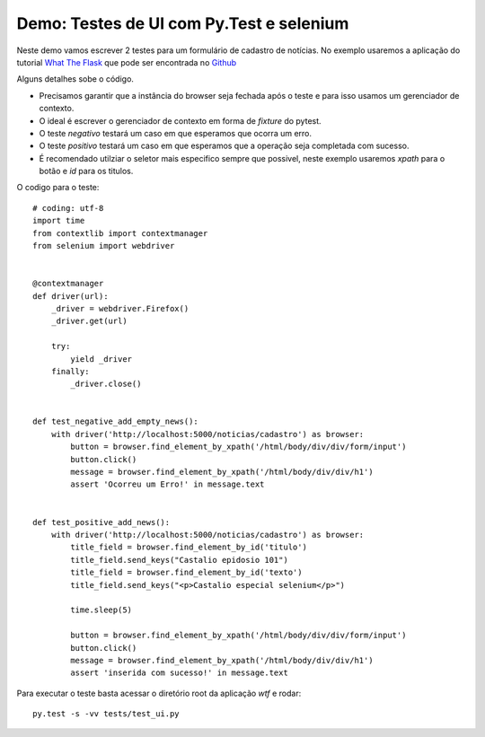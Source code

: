 
Demo: Testes de UI com Py.Test e selenium
------------------------------------------

Neste demo vamos escrever 2 testes para um formulário de cadastro de
notícias. No exemplo usaremos a aplicação do tutorial `What The Flask 
<http://bit.ly/whattheflask>`_ que  pode ser encontrada no  `Github  
<http://github.com/rochacbruno/wtf>`_ 

Alguns detalhes sobe o código.

- Precisamos garantir que a instância do browser seja fechada após o teste 
  e para isso usamos um gerenciador de contexto.
- O ideal é escrever o gerenciador de contexto em forma de `fixture` do pytest.
- O teste `negativo` testará um caso em que esperamos que ocorra um erro.
- O teste `positivo` testará um caso em que esperamos que a operação seja 
  completada com sucesso.
- É recomendado utilziar o seletor mais especifico sempre que possivel, neste 
  exemplo usaremos `xpath` para o botão e `id` para os titulos.

O codigo para o teste::

    # coding: utf-8
    import time
    from contextlib import contextmanager
    from selenium import webdriver


    @contextmanager
    def driver(url):
        _driver = webdriver.Firefox()
        _driver.get(url)

        try:
            yield _driver
        finally:
            _driver.close()


    def test_negative_add_empty_news():
        with driver('http://localhost:5000/noticias/cadastro') as browser:
            button = browser.find_element_by_xpath('/html/body/div/div/form/input')
            button.click()
            message = browser.find_element_by_xpath('/html/body/div/div/h1')
            assert 'Ocorreu um Erro!' in message.text


    def test_positive_add_news():
        with driver('http://localhost:5000/noticias/cadastro') as browser:
            title_field = browser.find_element_by_id('titulo')
            title_field.send_keys("Castalio epidosio 101")
            title_field = browser.find_element_by_id('texto')
            title_field.send_keys("<p>Castalio especial selenium</p>")

            time.sleep(5)

            button = browser.find_element_by_xpath('/html/body/div/div/form/input')
            button.click()
            message = browser.find_element_by_xpath('/html/body/div/div/h1')
            assert 'inserida com sucesso!' in message.text

Para executar o teste basta acessar o diretório root da aplicação `wtf` e rodar::

    py.test -s -vv tests/test_ui.py 
